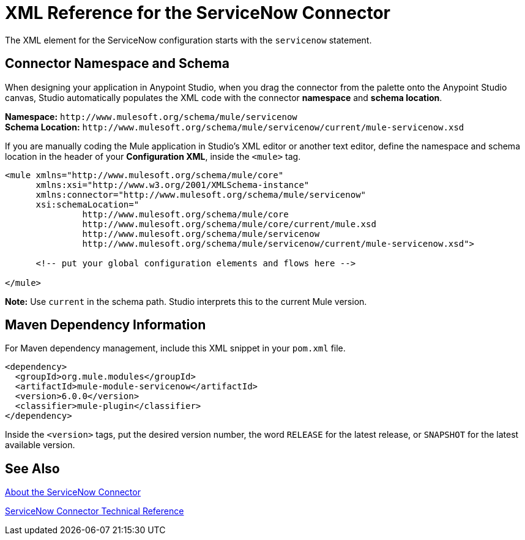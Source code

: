 = XML Reference for the ServiceNow Connector
:keywords: anypoint studio, connector, endpoint, servicenow, http
:imagesdir: ./_images

The XML element for the ServiceNow configuration starts with the `servicenow` statement.

[[ns-schema]]
== Connector Namespace and Schema

When designing your application in Anypoint Studio, when you drag the connector from the palette onto the Anypoint Studio canvas, Studio automatically populates the XML code with the connector *namespace* and *schema location*.

*Namespace:* `+http://www.mulesoft.org/schema/mule/servicenow+` +
*Schema Location:* `+http://www.mulesoft.org/schema/mule/servicenow/current/mule-servicenow.xsd+`

If you are manually coding the Mule application in Studio's XML editor or another text editor, define the namespace and schema location in the header of your *Configuration XML*, inside the `<mule>` tag.

[source, xml,linenums]
----
<mule xmlns="http://www.mulesoft.org/schema/mule/core"
      xmlns:xsi="http://www.w3.org/2001/XMLSchema-instance"
      xmlns:connector="http://www.mulesoft.org/schema/mule/servicenow"
      xsi:schemaLocation="
               http://www.mulesoft.org/schema/mule/core
               http://www.mulesoft.org/schema/mule/core/current/mule.xsd
               http://www.mulesoft.org/schema/mule/servicenow
               http://www.mulesoft.org/schema/mule/servicenow/current/mule-servicenow.xsd">

      <!-- put your global configuration elements and flows here -->

</mule>
----

*Note:* Use `current` in the schema path. Studio interprets this to the current Mule version.

[[maven]]
== Maven Dependency Information

For Maven dependency management, include this XML snippet in your `pom.xml` file.

[source,xml,linenums]
----
<dependency>
  <groupId>org.mule.modules</groupId>
  <artifactId>mule-module-servicenow</artifactId>
  <version>6.0.0</version>
  <classifier>mule-plugin</classifier>  
</dependency>
----

Inside the `<version>` tags, put the desired version number, the word `RELEASE` for the latest release, or `SNAPSHOT` for the latest available version.

== See Also

link:/connectors/servicenow-about[About the ServiceNow Connector]

link:/connectors/servicenow-reference[ServiceNow Connector Technical Reference]
